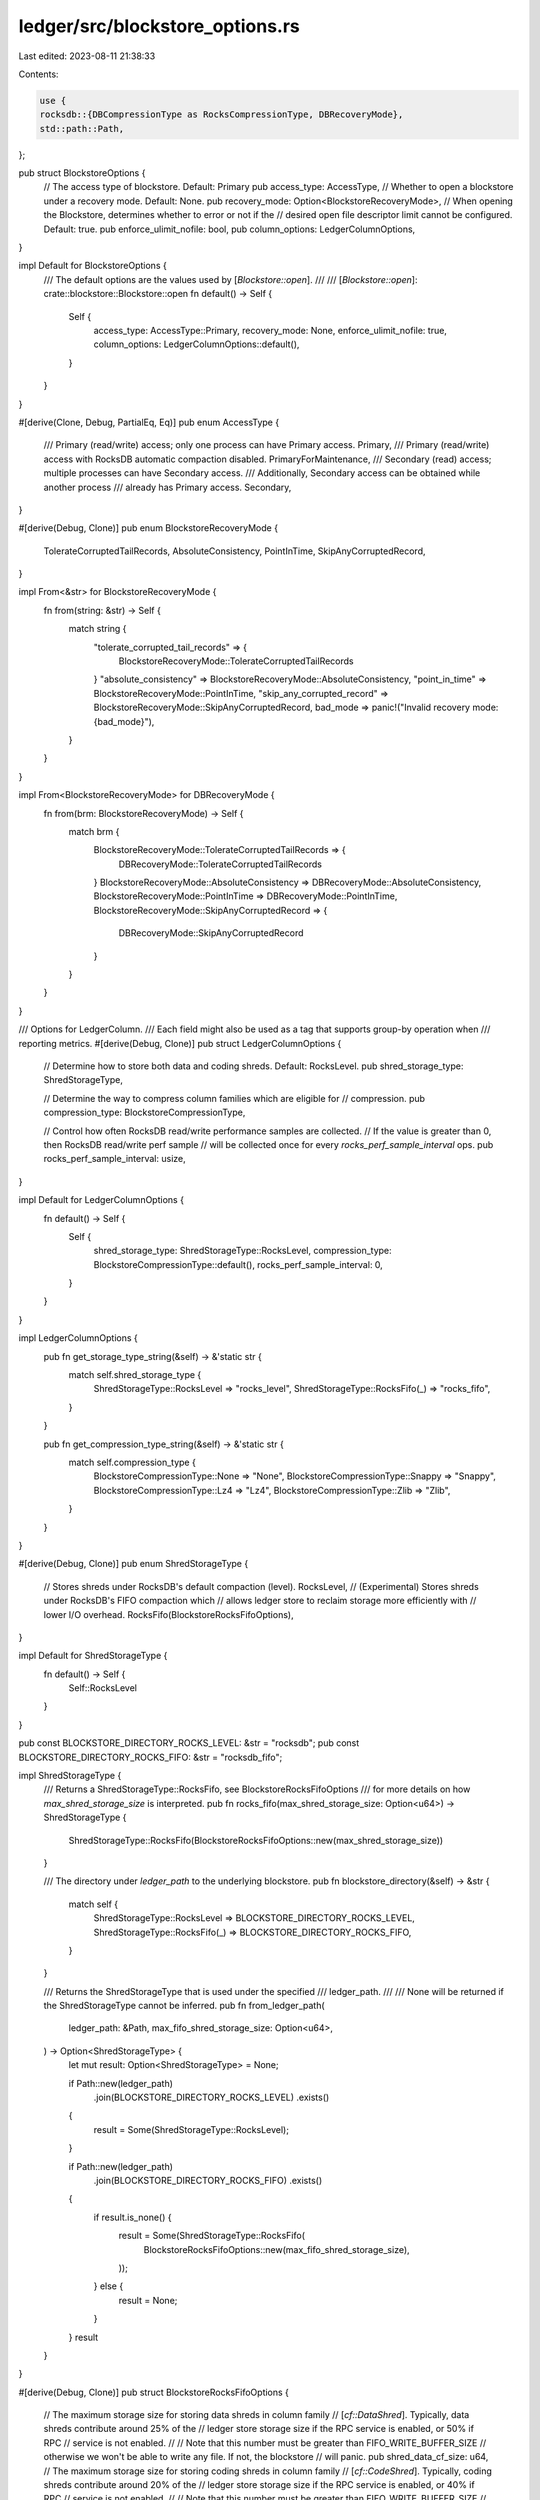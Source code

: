 ledger/src/blockstore_options.rs
================================

Last edited: 2023-08-11 21:38:33

Contents:

.. code-block:: rs

    use {
    rocksdb::{DBCompressionType as RocksCompressionType, DBRecoveryMode},
    std::path::Path,
};

pub struct BlockstoreOptions {
    // The access type of blockstore. Default: Primary
    pub access_type: AccessType,
    // Whether to open a blockstore under a recovery mode. Default: None.
    pub recovery_mode: Option<BlockstoreRecoveryMode>,
    // When opening the Blockstore, determines whether to error or not if the
    // desired open file descriptor limit cannot be configured. Default: true.
    pub enforce_ulimit_nofile: bool,
    pub column_options: LedgerColumnOptions,
}

impl Default for BlockstoreOptions {
    /// The default options are the values used by [`Blockstore::open`].
    ///
    /// [`Blockstore::open`]: crate::blockstore::Blockstore::open
    fn default() -> Self {
        Self {
            access_type: AccessType::Primary,
            recovery_mode: None,
            enforce_ulimit_nofile: true,
            column_options: LedgerColumnOptions::default(),
        }
    }
}

#[derive(Clone, Debug, PartialEq, Eq)]
pub enum AccessType {
    /// Primary (read/write) access; only one process can have Primary access.
    Primary,
    /// Primary (read/write) access with RocksDB automatic compaction disabled.
    PrimaryForMaintenance,
    /// Secondary (read) access; multiple processes can have Secondary access.
    /// Additionally, Secondary access can be obtained while another process
    /// already has Primary access.
    Secondary,
}

#[derive(Debug, Clone)]
pub enum BlockstoreRecoveryMode {
    TolerateCorruptedTailRecords,
    AbsoluteConsistency,
    PointInTime,
    SkipAnyCorruptedRecord,
}

impl From<&str> for BlockstoreRecoveryMode {
    fn from(string: &str) -> Self {
        match string {
            "tolerate_corrupted_tail_records" => {
                BlockstoreRecoveryMode::TolerateCorruptedTailRecords
            }
            "absolute_consistency" => BlockstoreRecoveryMode::AbsoluteConsistency,
            "point_in_time" => BlockstoreRecoveryMode::PointInTime,
            "skip_any_corrupted_record" => BlockstoreRecoveryMode::SkipAnyCorruptedRecord,
            bad_mode => panic!("Invalid recovery mode: {bad_mode}"),
        }
    }
}

impl From<BlockstoreRecoveryMode> for DBRecoveryMode {
    fn from(brm: BlockstoreRecoveryMode) -> Self {
        match brm {
            BlockstoreRecoveryMode::TolerateCorruptedTailRecords => {
                DBRecoveryMode::TolerateCorruptedTailRecords
            }
            BlockstoreRecoveryMode::AbsoluteConsistency => DBRecoveryMode::AbsoluteConsistency,
            BlockstoreRecoveryMode::PointInTime => DBRecoveryMode::PointInTime,
            BlockstoreRecoveryMode::SkipAnyCorruptedRecord => {
                DBRecoveryMode::SkipAnyCorruptedRecord
            }
        }
    }
}

/// Options for LedgerColumn.
/// Each field might also be used as a tag that supports group-by operation when
/// reporting metrics.
#[derive(Debug, Clone)]
pub struct LedgerColumnOptions {
    // Determine how to store both data and coding shreds. Default: RocksLevel.
    pub shred_storage_type: ShredStorageType,

    // Determine the way to compress column families which are eligible for
    // compression.
    pub compression_type: BlockstoreCompressionType,

    // Control how often RocksDB read/write performance samples are collected.
    // If the value is greater than 0, then RocksDB read/write perf sample
    // will be collected once for every `rocks_perf_sample_interval` ops.
    pub rocks_perf_sample_interval: usize,
}

impl Default for LedgerColumnOptions {
    fn default() -> Self {
        Self {
            shred_storage_type: ShredStorageType::RocksLevel,
            compression_type: BlockstoreCompressionType::default(),
            rocks_perf_sample_interval: 0,
        }
    }
}

impl LedgerColumnOptions {
    pub fn get_storage_type_string(&self) -> &'static str {
        match self.shred_storage_type {
            ShredStorageType::RocksLevel => "rocks_level",
            ShredStorageType::RocksFifo(_) => "rocks_fifo",
        }
    }

    pub fn get_compression_type_string(&self) -> &'static str {
        match self.compression_type {
            BlockstoreCompressionType::None => "None",
            BlockstoreCompressionType::Snappy => "Snappy",
            BlockstoreCompressionType::Lz4 => "Lz4",
            BlockstoreCompressionType::Zlib => "Zlib",
        }
    }
}

#[derive(Debug, Clone)]
pub enum ShredStorageType {
    // Stores shreds under RocksDB's default compaction (level).
    RocksLevel,
    // (Experimental) Stores shreds under RocksDB's FIFO compaction which
    // allows ledger store to reclaim storage more efficiently with
    // lower I/O overhead.
    RocksFifo(BlockstoreRocksFifoOptions),
}

impl Default for ShredStorageType {
    fn default() -> Self {
        Self::RocksLevel
    }
}

pub const BLOCKSTORE_DIRECTORY_ROCKS_LEVEL: &str = "rocksdb";
pub const BLOCKSTORE_DIRECTORY_ROCKS_FIFO: &str = "rocksdb_fifo";

impl ShredStorageType {
    /// Returns a ShredStorageType::RocksFifo, see BlockstoreRocksFifoOptions
    /// for more details on how `max_shred_storage_size` is interpreted.
    pub fn rocks_fifo(max_shred_storage_size: Option<u64>) -> ShredStorageType {
        ShredStorageType::RocksFifo(BlockstoreRocksFifoOptions::new(max_shred_storage_size))
    }

    /// The directory under `ledger_path` to the underlying blockstore.
    pub fn blockstore_directory(&self) -> &str {
        match self {
            ShredStorageType::RocksLevel => BLOCKSTORE_DIRECTORY_ROCKS_LEVEL,
            ShredStorageType::RocksFifo(_) => BLOCKSTORE_DIRECTORY_ROCKS_FIFO,
        }
    }

    /// Returns the ShredStorageType that is used under the specified
    /// ledger_path.
    ///
    /// None will be returned if the ShredStorageType cannot be inferred.
    pub fn from_ledger_path(
        ledger_path: &Path,
        max_fifo_shred_storage_size: Option<u64>,
    ) -> Option<ShredStorageType> {
        let mut result: Option<ShredStorageType> = None;

        if Path::new(ledger_path)
            .join(BLOCKSTORE_DIRECTORY_ROCKS_LEVEL)
            .exists()
        {
            result = Some(ShredStorageType::RocksLevel);
        }

        if Path::new(ledger_path)
            .join(BLOCKSTORE_DIRECTORY_ROCKS_FIFO)
            .exists()
        {
            if result.is_none() {
                result = Some(ShredStorageType::RocksFifo(
                    BlockstoreRocksFifoOptions::new(max_fifo_shred_storage_size),
                ));
            } else {
                result = None;
            }
        }
        result
    }
}

#[derive(Debug, Clone)]
pub struct BlockstoreRocksFifoOptions {
    // The maximum storage size for storing data shreds in column family
    // [`cf::DataShred`].  Typically, data shreds contribute around 25% of the
    // ledger store storage size if the RPC service is enabled, or 50% if RPC
    // service is not enabled.
    //
    // Note that this number must be greater than FIFO_WRITE_BUFFER_SIZE
    // otherwise we won't be able to write any file.  If not, the blockstore
    // will panic.
    pub shred_data_cf_size: u64,
    // The maximum storage size for storing coding shreds in column family
    // [`cf::CodeShred`].  Typically, coding shreds contribute around 20% of the
    // ledger store storage size if the RPC service is enabled, or 40% if RPC
    // service is not enabled.
    //
    // Note that this number must be greater than FIFO_WRITE_BUFFER_SIZE
    // otherwise we won't be able to write any file.  If not, the blockstore
    // will panic.
    pub shred_code_cf_size: u64,
}

pub const MAX_ROCKS_FIFO_SHRED_STORAGE_SIZE_BYTES: u64 = std::u64::MAX;

impl BlockstoreRocksFifoOptions {
    /// Returns a BlockstoreRocksFifoOptions where the specified
    /// `max_shred_storage_size` is equally split between shred_data_cf_size
    /// and shred_code_cf_size. A `None` value for `max_shred_storage_size`
    /// will (functionally) allow unbounded growth in these two columns. Once
    /// a column's total size exceeds the configured value, the oldest file(s)
    /// will be purged to get back within the limit.
    fn new(max_shred_storage_size: Option<u64>) -> Self {
        match max_shred_storage_size {
            Some(size) => Self {
                shred_data_cf_size: size / 2,
                shred_code_cf_size: size / 2,
            },
            None => Self {
                shred_data_cf_size: MAX_ROCKS_FIFO_SHRED_STORAGE_SIZE_BYTES,
                shred_code_cf_size: MAX_ROCKS_FIFO_SHRED_STORAGE_SIZE_BYTES,
            },
        }
    }

    pub fn new_for_tests() -> Self {
        Self {
            shred_data_cf_size: 150_000_000_000,
            shred_code_cf_size: 150_000_000_000,
        }
    }
}

#[derive(Debug, Clone)]
pub enum BlockstoreCompressionType {
    None,
    Snappy,
    Lz4,
    Zlib,
}

impl Default for BlockstoreCompressionType {
    fn default() -> Self {
        Self::None
    }
}

impl BlockstoreCompressionType {
    pub(crate) fn to_rocksdb_compression_type(&self) -> RocksCompressionType {
        match self {
            Self::None => RocksCompressionType::None,
            Self::Snappy => RocksCompressionType::Snappy,
            Self::Lz4 => RocksCompressionType::Lz4,
            Self::Zlib => RocksCompressionType::Zlib,
        }
    }
}

#[test]
fn test_rocksdb_directory() {
    assert_eq!(
        ShredStorageType::RocksLevel.blockstore_directory(),
        BLOCKSTORE_DIRECTORY_ROCKS_LEVEL
    );
    assert_eq!(
        ShredStorageType::RocksFifo(BlockstoreRocksFifoOptions {
            shred_code_cf_size: 0,
            shred_data_cf_size: 0
        })
        .blockstore_directory(),
        BLOCKSTORE_DIRECTORY_ROCKS_FIFO
    );
}


